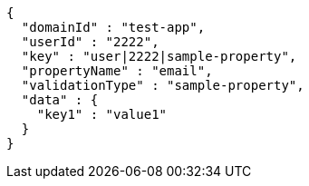 [source,options="nowrap"]
----
{
  "domainId" : "test-app",
  "userId" : "2222",
  "key" : "user|2222|sample-property",
  "propertyName" : "email",
  "validationType" : "sample-property",
  "data" : {
    "key1" : "value1"
  }
}
----